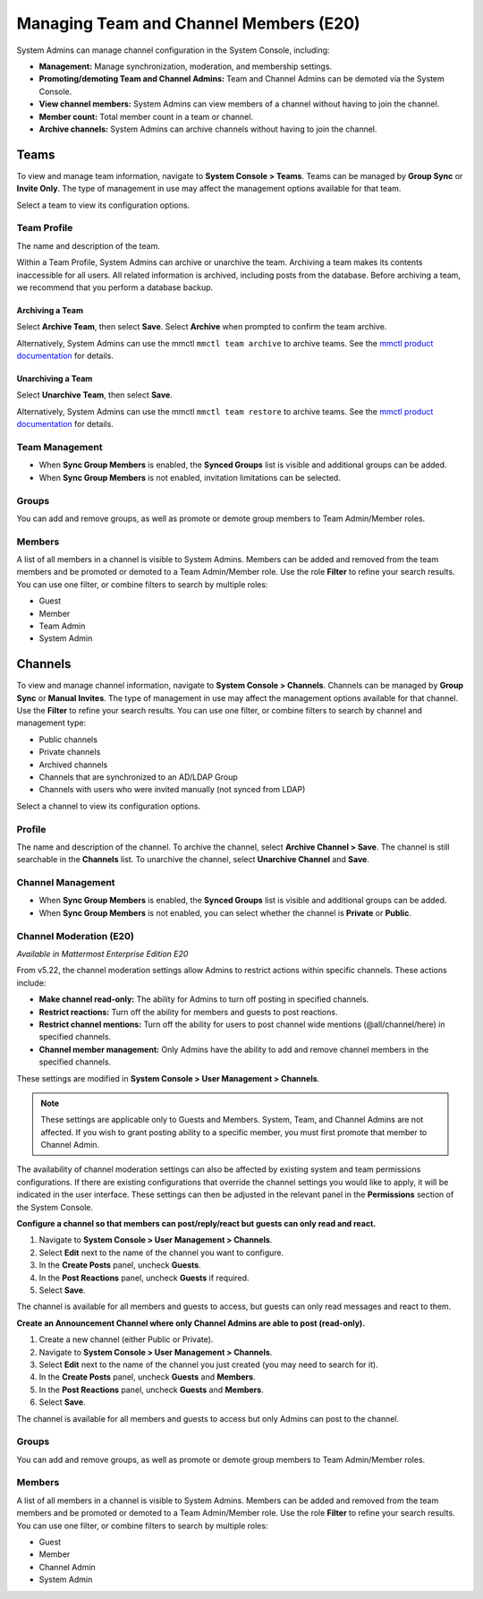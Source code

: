 Managing Team and Channel Members (E20)
=======================================

System Admins can manage channel configuration in the System Console, including:

- **Management:** Manage synchronization, moderation, and membership settings.
- **Promoting/demoting Team and Channel Admins:** Team and Channel Admins can be demoted via the System Console.
- **View channel members:** System Admins can view members of a channel without having to join the channel.
- **Member count:** Total member count in a team or channel.
- **Archive channels:** System Admins can archive channels without having to join the channel.

Teams
------

To view and manage team information, navigate to **System Console > Teams**. Teams can be managed by **Group Sync** or **Invite Only**. The type of management in use may affect the management options available for that team.

Select a team to view its configuration options.

Team Profile
~~~~~~~~~~~~

The name and description of the team. 

Within a Team Profile, System Admins can archive or unarchive the team. Archiving a team makes its contents inaccessible for all users. All related information is archived, including posts from the database. Before archiving a team, we recommend that you perform a database backup.

Archiving a Team
^^^^^^^^^^^^^^^^

Select **Archive Team**, then select **Save**. Select **Archive** when prompted to confirm the team archive.

Alternatively, System Admins can use the mmctl ``mmctl team archive`` to archive teams. See the `mmctl product documentation <https://docs.mattermost.com/manage/mmctl-command-line-tool.html#mmctl-team-archive>`__ for details.

Unarchiving a Team
^^^^^^^^^^^^^^^^^^

Select **Unarchive Team**, then select **Save**.

Alternatively, System Admins can use the mmctl ``mmctl team restore`` to archive teams. See the `mmctl product documentation <https://docs.mattermost.com/manage/mmctl-command-line-tool.html#mmctl-team-restore>`__ for details.

Team Management
~~~~~~~~~~~~~~~

- When **Sync Group Members** is enabled, the **Synced Groups** list is visible and additional groups can be added.
- When **Sync Group Members** is not enabled, invitation limitations can be selected.

Groups
~~~~~~~

You can add and remove groups, as well as promote or demote group members to Team Admin/Member roles.

Members
~~~~~~~~

A list of all members in a channel is visible to System Admins. Members can be added and removed from the team members and be promoted or demoted to a Team Admin/Member role. Use the role **Filter** to refine your search results. You can use one filter, or combine filters to search by multiple roles:

- Guest
- Member
- Team Admin
- System Admin

Channels
---------

To view and manage channel information, navigate to **System Console > Channels**. Channels can be managed by **Group Sync** or **Manual Invites**. The type of management in use may affect the management options available for that channel. Use the **Filter** to refine your search results. You can use one filter, or combine filters to search by channel and management type:

- Public channels
- Private channels
- Archived channels
- Channels that are synchronized to an AD/LDAP Group
- Channels with users who were invited manually (not synced from LDAP)

Select a channel to view its configuration options.

Profile
~~~~~~~

The name and description of the channel. To archive the channel, select **Archive Channel > Save**. The channel is still searchable in the **Channels** list. To unarchive the channel, select **Unarchive Channel** and **Save**.

Channel Management
~~~~~~~~~~~~~~~~~~

- When **Sync Group Members** is enabled, the **Synced Groups** list is visible and additional groups can be added.
- When **Sync Group Members** is not enabled, you can select whether the channel is **Private** or **Public**.

Channel Moderation (E20)
~~~~~~~~~~~~~~~~~~~~~~~~

*Available in Mattermost Enterprise Edition E20*

From v5.22, the channel moderation settings allow Admins to restrict actions within specific channels. These actions include:

- **Make channel read-only:** The ability for Admins to turn off posting in specified channels.
- **Restrict reactions:** Turn off the ability for members and guests to post reactions.
- **Restrict channel mentions:** Turn off the ability for users to post channel wide mentions (@all/channel/here) in specified channels.
- **Channel member management:** Only Admins have the ability to add and remove channel members in the specified channels.

These settings are modified in **System Console > User Management > Channels**.

.. note:: 
  These settings are applicable only to Guests and Members. System, Team, and Channel Admins are not affected. If you wish to grant posting ability to a specific member, you must first promote that member to Channel Admin.

The availability of channel moderation settings can also be affected by existing system and team permissions configurations. If there are existing configurations that override the channel settings you would like to apply, it will be indicated in the user interface. These settings can then be adjusted in the relevant panel in the **Permissions** section of the System Console.

**Configure a channel so that members can post/reply/react but guests can only read and react.**

1. Navigate to **System Console > User Management > Channels**.
2. Select **Edit** next to the name of the channel you want to configure.
3. In the **Create Posts** panel, uncheck **Guests**.
4. In the **Post Reactions** panel, uncheck **Guests** if required.
5. Select **Save**.

The channel is available for all members and guests to access, but guests can only read messages and react to them.

**Create an Announcement Channel where only Channel Admins are able to post (read-only).**

1. Create a new channel (either Public or Private).
2. Navigate to **System Console > User Management > Channels**.
3. Select **Edit** next to the name of the channel you just created (you may need to search for it).
4. In the **Create Posts** panel, uncheck **Guests** and **Members**.
5. In the **Post Reactions** panel, uncheck **Guests** and **Members**.
6. Select **Save**.

The channel is available for all members and guests to access but only Admins can post to the channel.

Groups
~~~~~~

You can add and remove groups, as well as promote or demote group members to Team Admin/Member roles.

Members
~~~~~~~

A list of all members in a channel is visible to System Admins. Members can be added and removed from the team members and be promoted or demoted to a Team Admin/Member role. Use the role **Filter** to refine your search results. You can use one filter, or combine filters to search by multiple roles:

- Guest
- Member
- Channel Admin
- System Admin
